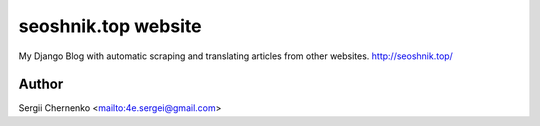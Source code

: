 seoshnik.top website
====================

My Django Blog with automatic scraping and translating articles from other websites.
http://seoshnik.top/


Author
------

Sergii Chernenko <mailto:4e.sergei@gmail.com>
